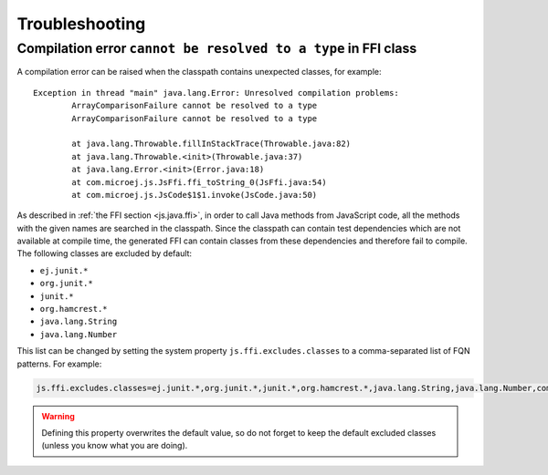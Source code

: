 
=================
 Troubleshooting
=================

-----------------------------------------------------------------
 Compilation error ``cannot be resolved to a type`` in FFI class
-----------------------------------------------------------------

A compilation error can be raised when the classpath contains unexpected classes, for example::

	Exception in thread "main" java.lang.Error: Unresolved compilation problems: 
		ArrayComparisonFailure cannot be resolved to a type
		ArrayComparisonFailure cannot be resolved to a type

		at java.lang.Throwable.fillInStackTrace(Throwable.java:82)
		at java.lang.Throwable.<init>(Throwable.java:37)
		at java.lang.Error.<init>(Error.java:18)
		at com.microej.js.JsFfi.ffi_toString_0(JsFfi.java:54)
		at com.microej.js.JsCode$1$1.invoke(JsCode.java:50)

As described in :ref:`the FFI section <js.java.ffi>`, in order to call Java methods from JavaScript code, all the methods with the given names are searched in the classpath.
Since the classpath can contain test dependencies which are not available at compile time, the generated FFI can contain classes from these dependencies and therefore fail to compile.
The following classes are excluded by default:

- ``ej.junit.*``
- ``org.junit.*``
- ``junit.*``
- ``org.hamcrest.*``
- ``java.lang.String``
- ``java.lang.Number``

This list can be changed by setting the system property ``js.ffi.excludes.classes`` to a comma-separated list of FQN patterns. For example:

.. code-block:: properties

	js.ffi.excludes.classes=ej.junit.*,org.junit.*,junit.*,org.hamcrest.*,java.lang.String,java.lang.Number,com.mycompany.test.*

.. warning::

    Defining this property overwrites the default value, so do not forget to keep the default excluded classes (unless you know what you are doing).

..
   | Copyright 2021-2023, MicroEJ Corp. Content in this space is free 
   for read and redistribute. Except if otherwise stated, modification 
   is subject to MicroEJ Corp prior approval.
   | MicroEJ is a trademark of MicroEJ Corp. All other trademarks and 
   copyrights are the property of their respective owners.
